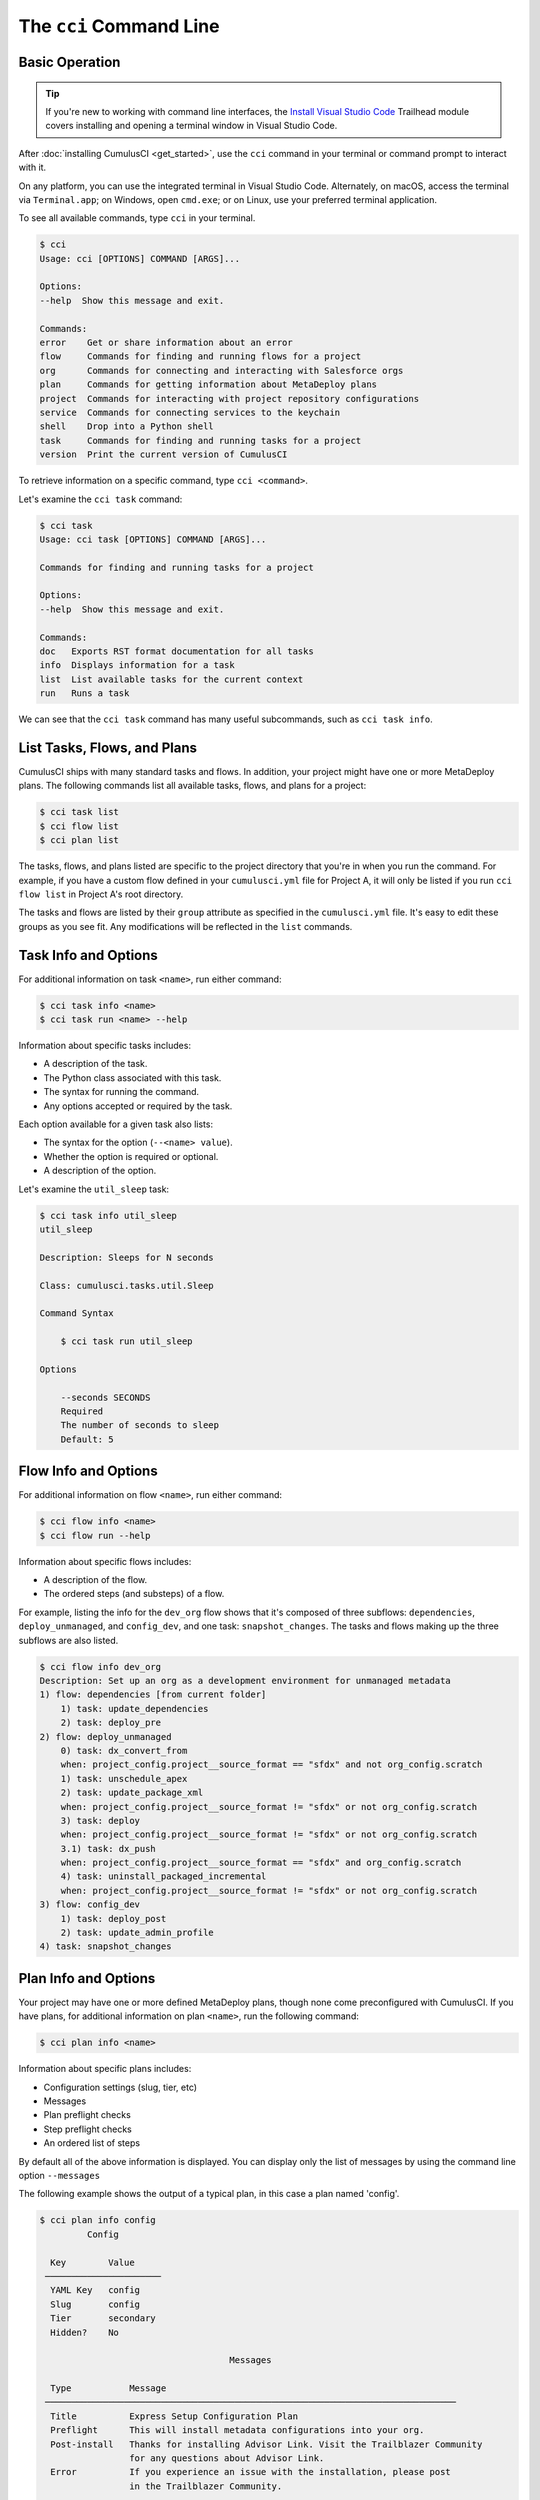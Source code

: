 The ``cci`` Command Line
========================



Basic Operation
---------------

.. tip::

    If you're new to working with command line interfaces, the `Install Visual Studio Code <https://trailhead.salesforce.com/content/learn/modules/cumulusci-setup/review-base-requirements-install-visual-studio-code?trail_id=build-applications-with-cumulusci>`_ Trailhead module covers installing and opening a terminal window in Visual Studio Code.

After :doc:`installing CumulusCI <get_started>`, use the ``cci`` command in your terminal or command prompt to interact with it.

On any platform, you can use the integrated terminal in Visual Studio Code.
Alternately, on macOS, access the terminal via ``Terminal.app``; on Windows, open ``cmd.exe``; or on Linux, use your preferred terminal application.

To see all available commands, type ``cci`` in your terminal.

.. code-block:: console

    $ cci
    Usage: cci [OPTIONS] COMMAND [ARGS]...

    Options:
    --help  Show this message and exit.

    Commands:
    error    Get or share information about an error
    flow     Commands for finding and running flows for a project
    org      Commands for connecting and interacting with Salesforce orgs
    plan     Commands for getting information about MetaDeploy plans
    project  Commands for interacting with project repository configurations
    service  Commands for connecting services to the keychain
    shell    Drop into a Python shell
    task     Commands for finding and running tasks for a project
    version  Print the current version of CumulusCI

To retrieve information on a specific command, type ``cci <command>``.

Let's examine the ``cci task`` command:

.. code-block:: console

    $ cci task
    Usage: cci task [OPTIONS] COMMAND [ARGS]...

    Commands for finding and running tasks for a project

    Options:
    --help  Show this message and exit.

    Commands:
    doc   Exports RST format documentation for all tasks
    info  Displays information for a task
    list  List available tasks for the current context
    run   Runs a task

We can see that the ``cci task`` command has many useful subcommands, such as ``cci task info``.



List Tasks, Flows, and Plans
----------------------------

CumulusCI ships with many standard tasks and flows. In addition, your
project might have one or more MetaDeploy plans.
The following commands list all available tasks, flows, and plans for a project:

.. code-block:: console

    $ cci task list
    $ cci flow list
    $ cci plan list

The tasks, flows, and plans listed are specific to the project directory that you're in when you run the command.
For example, if you have a custom flow defined in your ``cumulusci.yml`` file for Project A, it will only be listed if you run ``cci flow list`` in Project A's root directory.

The tasks and flows are listed by their ``group`` attribute as specified in the ``cumulusci.yml`` file.
It's easy to edit these groups as you see fit. Any modifications will be reflected in the ``list`` commands.




Task Info and Options
---------------------

For additional information on task ``<name>``, run either command:

.. code-block:: console

    $ cci task info <name>
    $ cci task run <name> --help

Information about specific tasks includes:

* A description of the task.
* The Python class associated with this task.
* The syntax for running the command.
* Any options accepted or required by the task.

Each option available for a given task also lists:

* The syntax for the option (``--<name> value``).
* Whether the option is required or optional.
* A description of the option.

Let's examine the ``util_sleep`` task:

.. code-block:: console

    $ cci task info util_sleep
    util_sleep

    Description: Sleeps for N seconds

    Class: cumulusci.tasks.util.Sleep

    Command Syntax

        $ cci task run util_sleep

    Options

        --seconds SECONDS
        Required
        The number of seconds to sleep
        Default: 5



Flow Info and Options
---------------------

For additional information on flow ``<name>``, run either command:

.. code-block:: console

    $ cci flow info <name>
    $ cci flow run --help

Information about specific flows includes:

* A description of the flow.
* The ordered steps (and substeps) of a flow.

For example, listing the info for the ``dev_org`` flow shows that it's composed of three subflows: ``dependencies``, ``deploy_unmanaged``, and ``config_dev``, and one task: ``snapshot_changes``.
The tasks and flows making up the three subflows are also listed.

.. code-block:: console

    $ cci flow info dev_org
    Description: Set up an org as a development environment for unmanaged metadata
    1) flow: dependencies [from current folder]
        1) task: update_dependencies
        2) task: deploy_pre
    2) flow: deploy_unmanaged
        0) task: dx_convert_from
        when: project_config.project__source_format == "sfdx" and not org_config.scratch
        1) task: unschedule_apex
        2) task: update_package_xml
        when: project_config.project__source_format != "sfdx" or not org_config.scratch
        3) task: deploy
        when: project_config.project__source_format != "sfdx" or not org_config.scratch
        3.1) task: dx_push
        when: project_config.project__source_format == "sfdx" and org_config.scratch
        4) task: uninstall_packaged_incremental
        when: project_config.project__source_format != "sfdx" or not org_config.scratch
    3) flow: config_dev
        1) task: deploy_post
        2) task: update_admin_profile
    4) task: snapshot_changes



Plan Info and Options
---------------------

Your project may have one or more defined MetaDeploy plans, though
none come preconfigured with CumulusCI.
If you have plans, for additional information on plan ``<name>``, run the following command:

.. code-block:: console

    $ cci plan info <name>

Information about specific plans includes:

* Configuration settings (slug, tier, etc)
* Messages
* Plan preflight checks
* Step preflight checks
* An ordered list of steps

By default all of the above information is displayed. You can display
only the list of messages by using the command line option ``--messages``

The following example shows the output of a typical plan, in this case
a plan named 'config'.

.. code-block:: console

    $ cci plan info config
             Config

      Key        Value
     ──────────────────────
      YAML Key   config
      Slug       config
      Tier       secondary
      Hidden?    No

                                        Messages

      Type           Message
     ──────────────────────────────────────────────────────────────────────────────
      Title          Express Setup Configuration Plan
      Preflight      This will install metadata configurations into your org.
      Post-install   Thanks for installing Advisor Link. Visit the Trailblazer Community
                     for any questions about Advisor Link.
      Error          If you experience an issue with the installation, please post
                     in the Trailblazer Community.

                                    Plan Preflights

      Action   Message                            When
     ──────────────────────────────────────────────────────────────────────────────
      error    My Domain must be enabled in       '.my.' not in
               your org before installation.      org_config.instance_url
      error    Chatter must be enabled in your    not
               org before installation.           tasks.check_chatter_enabled()
      error    Enhanced Notes must be enabled     not
               in your org before installation.   tasks.check_enhanced_notes_enab…

                                    Step Preflights

      Step   Action   Message   When
     ──────────────────────────────────────────────────────────────────────────────
      4      skip               'PID_Customer_Community_Plus' not in
                                tasks.get_available_licenses()
      5      skip               'PID_Customer_Community_Plus_Login' not in
                                tasks.get_available_licenses()

                                         Steps

      Step   Name                                           Required   Recommended
     ──────────────────────────────────────────────────────────────────────────────
      1      Express Setup - Additional Unpackaged          No         Yes
             Metadata
      2      Express Setup - Sample Reports and             No         Yes
             Dashboards
      3      Express Setup - Lightning App and Advisor      No         Yes
             Profile
      4      Express Setup - Advisee Profile                No         Yes
      5      Express Setup - Advisee Portal Profile         No         Yes
      6      Express Setup - Permission Sets                No         Yes
      7      Express Setup - Advisor Sharing Metadata       No         Yes


Run Tasks and Flows
-------------------

Execute a specific task or flow with the ``run`` command.

.. code-block:: console

    $ cci task run <name> --org <org> [options]
    $ cci flow run <name> --org <org> [options]

This command runs the task or flow ``<name>`` against the org ``<org>``.

.. tip::

    You can see a list of available orgs by running ``cci org list``.

For example, the ``run_tests`` task executes Apex unit tests in a given org.
Assuming there exists an org named ``dev``, you can run this task against it with the command ``cci task run run_tests --org dev``.



Get Help Running Tasks
**********************

If you're not certain about what a specific command does, use the ``--help`` flag to get more information.

.. code-block::

    $ cci task info <name> --help

When the ``--help`` flag is specified for a command, the output includes:

* A usage statement featuring the syntax that executes the command.
* A description of the command.
* The list of available options for use with the command.

.. code-block:: console

    $ cci task --help
    Usage: cci task [OPTIONS] COMMAND [ARGS]...

    Options:
    --help  Show this message and exit.

    Commands:
    doc   Exports RST format documentation for all tasks
    info  Displays information for a task
    list  List available tasks for the current context
    run   Runs a task

If you're just getting started with CumulusCI and aren't sure which of the many tasks and flows to use, don't worry. We show you specific tasks and flows in later sections of the documentation.



Specify Task Options When Running Flows
***************************************
When executing a flow with ``cci flow run``, you can specify
options on specific tasks in the flow with the following syntax:

.. code-block::

    $ cci flow run <flow_name> -o <task_name>__<option_name> <value>

``<flow_name>`` is the name of the flow to execute, <task_name> is the name
of the task you wish to specify an option for, <option_name> is the option on the
task you want to specify, and <value> is the actual value you want to assign to the task option.

For example, in the above output from ``cci flow info dev_org`` if we wanted to set the ``allow_newer``
option on the ``update_dependencies`` to ``True``, we would use the following:

.. code-block::

    $ cci flow run dev_org --org dev -o update_dependencies__allow_newer True

.. note::

    If the specified task executes more than once in the flow,
    it uses the given option value *each time it executes*.

If you want to configure specific task options on flows without explicitly
listing them see :ref:`Configure Options on Tasks in Flows`.



Access and Manage Orgs
----------------------

CumulusCI makes it easy to create, connect, and manage orgs. The ``cci org`` top-level command helps you work with orgs.

To learn about working with orgs in detail, read :doc:`Manage Scratch Orgs <scratch_orgs>`
and :doc:`Connect Persistent Orgs <connected_orgs>`.



Manage Services
---------------
Services represent external resources used by CumulusCI automation, such as access to a GitHub account or a MetaDeploy instance.

List Services
*************
You can have CumulusCI show you a list of all possible services supported.
Services that are not currently configured will be displayed in a dimmed row.

.. code-block:: console

    $ cci service list

Connect A Service
*****************
To connect a service to the global keychain (which we recommend for almost all situations) you can use:

.. code-block:: console

    $ cci service connect <service_type> <service_name>

If you wanted to connect to your personal GitHub account as a service you could use:

.. code-block:: console

    $ cci service connect github personal

CumulusCI will prompt you for the required information for the given service type.

If you want a service to onlye be available to a given project you can pass the ``--project`` flag.

.. code-block:: console

    $ cci service connect <service_type> <service_name> --project


Set a Default Service
*********************
The first service connected for a given service type is automatically set as the default service for that type.
If you have multiple services connected for a given type and would like to set a new default use:

.. code-block:: console

    $ cci service default <service_type> <service_name>

Rename a Service
****************
To rename a service use:

.. code-block:: console

    $ cci service rename <service_type> <old_name> <new_name>

Remove a Service
****************
To remove a service use:

.. code-block:: console

    $ cci service remove <service_type> <service_name>

Troubleshoot Errors
-------------------

Errors happen! That's why ``cci`` provides tools to extract error details so that they can be reported and triaged.



Report Error Logs
*****************

The ``cci error gist`` command sends the most recent log file to a `GitHub gist <https://docs.github.com/en/github/writing-on-github/creating-gists>`_ so you can quickly and easily share logs with others. For this feature to work you need to make sure that your `GitHub  service is set up with the proper scopes <https://cumu:lusci.readthedocs.io/en/latest/tutorial.html#github-service>`_.

The gist includes:

* The current version of ``cci``
* The current Python version
* The path to the Python executable
* ``sysname`` of the host (such as Darwin)
* The machine name of the host (such as x86_64)
* The most recent log file (cci.log) that CumulusCI has created.

The URL for the gist is displayed in the terminal as output, and a web browser automatically opens a tab to the gist.



View Stack Traces
*****************

If you encounter an error and want more information on what caused it, the ``cci error info`` command displays the  stack trace (if present) from the last command executed in CumulusCI.

.. note:: The stack trace displayed is a *Python* stacktrace. This is helpful for locating where CumulusCI encountered an error in the source code.



See Stack Traces Automatically
******************************

If you'd like to investigate bugs in CumulusCI, set the config option ``show_stacktraces`` to ``True`` under the ``cli`` section of ``~/.cumulusci/cumulusci.yml``. It turns off suppression of stack traces.

Usage errors (such as incorrect command line arguments, missing files, and so on) don't show exception tracebacks because they are seldom helpful in that case.

For help with troubleshooting errors or stack traces, reach out to the CumulusCI team on the `CumulusCI Trailblazer Community Group <https://trailblazers.salesforce.com/_ui/core/chatter/groups/GroupProfilePage?g=0F9300000009M9Z>`_.



The ``--debug`` Flag
********************

All CumulusCI commands can be passed the ``--debug`` flag, so that:

* Any calls to CumulusCI's logger at the debug level are shown.
* Outgoing HTTP requests are logged.
* If an error is present, the corresponding stack trace is shown, and the user is dropped into a `post-mortem debugging <https://docs.python.org/3/library/pdb.html#pdb.post_mortem>`_ session.

.. note:: To exit a debugging session, type the command ``quit`` or ``exit``.



Log Files
*********

CumulusCI creates a log file every time a cci command runs. There are six rotating log files (``cci.log, cci.log1...5``) with ``cci.log`` being the most recent. Log files are stored under ``~/.cumulusci/logs`` for Mac and Linux users, and ``C:\Users\<Your User>\.cumulusci\logs`` for Windows users.

By default, log files document:

* The last command that was entered by the user.
* All output from the command (including debug information).
* If a Python-level exception occurs, the corresponding stack trace.

If you want debug information regarding HTTP calls made during execution, you must explicitly run the command with the ``--debug`` flag set.

.. code-block:: console

    $ cci task run <name> --org <org> --debug
    $ cci flow run <name> --org <org> --debug
